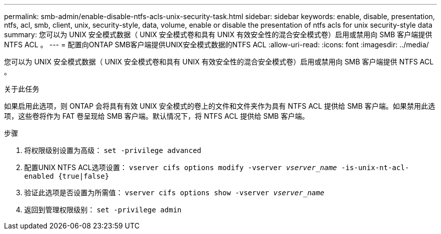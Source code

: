 ---
permalink: smb-admin/enable-disable-ntfs-acls-unix-security-task.html 
sidebar: sidebar 
keywords: enable, disable, presentation, ntfs, acl, smb, client, unix, security-style, data, volume, enable or disable the presentation of ntfs acls for unix security-style data 
summary: 您可以为 UNIX 安全模式数据（ UNIX 安全模式卷和具有 UNIX 有效安全性的混合安全模式卷）启用或禁用向 SMB 客户端提供 NTFS ACL 。 
---
= 配置向ONTAP SMB客户端提供UNIX安全模式数据的NTFS ACL
:allow-uri-read: 
:icons: font
:imagesdir: ../media/


[role="lead"]
您可以为 UNIX 安全模式数据（ UNIX 安全模式卷和具有 UNIX 有效安全性的混合安全模式卷）启用或禁用向 SMB 客户端提供 NTFS ACL 。

.关于此任务
如果启用此选项，则 ONTAP 会将具有有效 UNIX 安全模式的卷上的文件和文件夹作为具有 NTFS ACL 提供给 SMB 客户端。如果禁用此选项，这些卷将作为 FAT 卷呈现给 SMB 客户端。默认情况下，将 NTFS ACL 提供给 SMB 客户端。

.步骤
. 将权限级别设置为高级： `set -privilege advanced`
. 配置UNIX NTFS ACL选项设置： `vserver cifs options modify -vserver _vserver_name_ -is-unix-nt-acl-enabled {true|false}`
. 验证此选项是否设置为所需值： `vserver cifs options show -vserver _vserver_name_`
. 返回到管理权限级别： `set -privilege admin`

